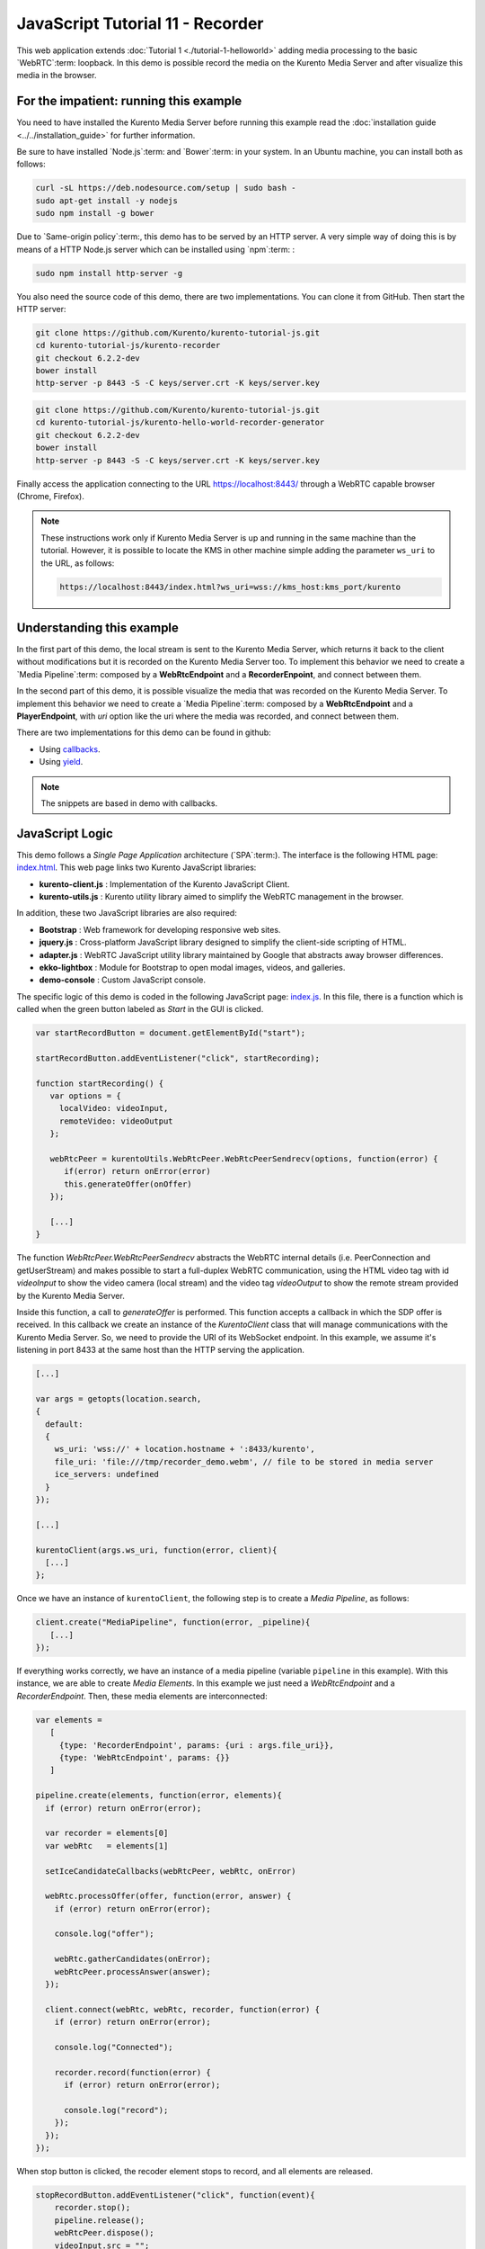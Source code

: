 %%%%%%%%%%%%%%%%%%%%%%%%%%%%%%%%%
JavaScript Tutorial 11 - Recorder
%%%%%%%%%%%%%%%%%%%%%%%%%%%%%%%%%

This web application extends :doc:`Tutorial 1 <./tutorial-1-helloworld>` adding
media processing to the basic `WebRTC`:term: loopback.  In this demo is possible record 
the media on the Kurento Media Server and after visualize this media in the browser.

For the impatient: running this example
=======================================

You need to have installed the Kurento Media Server before running this example
read the :doc:`installation guide <../../installation_guide>` for further
information.

Be sure to have installed `Node.js`:term: and `Bower`:term: in your system. In
an Ubuntu machine, you can install both as follows:

.. sourcecode:: none

   curl -sL https://deb.nodesource.com/setup | sudo bash -
   sudo apt-get install -y nodejs
   sudo npm install -g bower

Due to `Same-origin policy`:term:, this demo has to be served by an HTTP server.
A very simple way of doing this is by means of a HTTP Node.js server which can
be installed using `npm`:term: :

.. sourcecode:: none

   sudo npm install http-server -g

You also need the source code of this demo, there are two implementations. You can clone it from GitHub. 
Then start the HTTP server:

.. sourcecode:: none

    git clone https://github.com/Kurento/kurento-tutorial-js.git
    cd kurento-tutorial-js/kurento-recorder
    git checkout 6.2.2-dev
    bower install
    http-server -p 8443 -S -C keys/server.crt -K keys/server.key
    
.. sourcecode:: none

    git clone https://github.com/Kurento/kurento-tutorial-js.git
    cd kurento-tutorial-js/kurento-hello-world-recorder-generator
    git checkout 6.2.2-dev
    bower install
    http-server -p 8443 -S -C keys/server.crt -K keys/server.key

Finally access the application connecting to the URL https://localhost:8443/
through a WebRTC capable browser (Chrome, Firefox).

.. note::

   These instructions work only if Kurento Media Server is up and running in the same machine
   than the tutorial. However, it is possible to locate the KMS in other machine simple adding
   the parameter ``ws_uri`` to the URL, as follows:

   .. sourcecode:: none

      https://localhost:8443/index.html?ws_uri=wss://kms_host:kms_port/kurento


Understanding this example
==========================

In the first part of this demo, the local stream is sent to the Kurento Media Server, 
which returns it back to the client without modifications but it is recorded on the 
Kurento Media Server too. To implement this behavior we need to create a
`Media Pipeline`:term: composed by a **WebRtcEndpoint** and a **RecorderEnpoint**,
and connect between them.


In the second part of this demo, it is possible visualize the media that was recorded 
on the Kurento Media Server. To implement this behavior we need to create a
`Media Pipeline`:term: composed by a **WebRtcEndpoint** and a **PlayerEndpoint**, with 
*uri* option like the uri where the media was recorded, and connect between them.


There are two implementations for this demo can be found in github:

* Using `callbacks <https://github.com/Kurento/kurento-tutorial-js/tree/master/kurento-recorder>`_.
* Using `yield <https://github.com/Kurento/kurento-tutorial-js/tree/master/kurento-hello-world-recorder-generator>`_.

.. note::

   The snippets are based in demo with callbacks.
   

JavaScript Logic
================

This demo follows a *Single Page Application* architecture (`SPA`:term:). The
interface is the following HTML page:
`index.html <https://github.com/Kurento/kurento-tutorial-js/blob/master/kurento-recorder/index.html>`_.
This web page links two Kurento JavaScript libraries:

* **kurento-client.js** : Implementation of the Kurento JavaScript Client.

* **kurento-utils.js** : Kurento utility library aimed to simplify the WebRTC
  management in the browser.

In addition, these two JavaScript libraries are also required:

* **Bootstrap** : Web framework for developing responsive web sites.

* **jquery.js** : Cross-platform JavaScript library designed to simplify the
  client-side scripting of HTML.

* **adapter.js** : WebRTC JavaScript utility library maintained by Google that
  abstracts away browser differences.

* **ekko-lightbox** : Module for Bootstrap to open modal images, videos, and
  galleries.

* **demo-console** : Custom JavaScript console.

The specific logic of this demo is coded in the following JavaScript page:
`index.js <https://github.com/Kurento/kurento-tutorial-js/blob/master/kurento-recorder/js/index.js>`_.
In this file, there is a function which is called when the green button labeled
as *Start* in the GUI is clicked.

.. sourcecode:: js

   var startRecordButton = document.getElementById("start");

   startRecordButton.addEventListener("click", startRecording);
   
   function startRecording() {
      var options = {
        localVideo: videoInput,
        remoteVideo: videoOutput
      };

      webRtcPeer = kurentoUtils.WebRtcPeer.WebRtcPeerSendrecv(options, function(error) {
         if(error) return onError(error)
         this.generateOffer(onOffer)
      });

      [...]
   }

The function *WebRtcPeer.WebRtcPeerSendrecv* abstracts the WebRTC internal
details (i.e. PeerConnection and getUserStream) and makes possible to start a
full-duplex WebRTC communication, using the HTML video tag with id *videoInput*
to show the video camera (local stream) and the video tag *videoOutput* to show
the remote stream provided by the Kurento Media Server.

Inside this function, a call to *generateOffer* is performed. This function
accepts a callback in which the SDP offer is received. In this callback we
create an instance of the *KurentoClient* class that will manage communications
with the Kurento Media Server. So, we need to provide the URI of its WebSocket
endpoint. In this example, we assume it's listening in port 8433 at the same
host than the HTTP serving the application.

.. sourcecode:: js

   [...]

   var args = getopts(location.search,
   {
     default:
     {
       ws_uri: 'wss://' + location.hostname + ':8433/kurento',
       file_uri: 'file:///tmp/recorder_demo.webm', // file to be stored in media server
       ice_servers: undefined
     }
   });

   [...]

   kurentoClient(args.ws_uri, function(error, client){
     [...]
   };

Once we have an instance of ``kurentoClient``, the following step is to create a
*Media Pipeline*, as follows:

.. sourcecode:: js

   client.create("MediaPipeline", function(error, _pipeline){
      [...]
   });

If everything works correctly, we have an instance of a media pipeline (variable
``pipeline`` in this example). With this instance, we are able to create
*Media Elements*. In this example we just need a *WebRtcEndpoint* and a
*RecorderEndpoint*. Then, these media elements are interconnected:

.. sourcecode:: js

     var elements =
        [
          {type: 'RecorderEndpoint', params: {uri : args.file_uri}},
          {type: 'WebRtcEndpoint', params: {}}
        ]

     pipeline.create(elements, function(error, elements){
       if (error) return onError(error);

       var recorder = elements[0]
       var webRtc   = elements[1]

       setIceCandidateCallbacks(webRtcPeer, webRtc, onError)

       webRtc.processOffer(offer, function(error, answer) {
         if (error) return onError(error);

         console.log("offer");

         webRtc.gatherCandidates(onError);
         webRtcPeer.processAnswer(answer);
       });

       client.connect(webRtc, webRtc, recorder, function(error) {
         if (error) return onError(error);

         console.log("Connected");

         recorder.record(function(error) {
           if (error) return onError(error);

           console.log("record");
         });
       });
     });


When stop button is clicked, the recoder element stops to record, and all 
elements are released.

.. sourcecode:: javascript

   stopRecordButton.addEventListener("click", function(event){
       recorder.stop();
       pipeline.release();
       webRtcPeer.dispose();
       videoInput.src = "";
       videoOutput.src = "";

       hideSpinner(videoInput, videoOutput);

       var playButton = document.getElementById('play');
       playButton.addEventListener('click', startPlaying);
     })

In the second part, after play button is clicked, we have an instance of a media pipeline (variable
``pipeline`` in this example). With this instance, we are able to create
*Media Elements*. In this example we just need a *WebRtcEndpoint* and a
*PlayerEndpoint* with *uri* option like path where the media was recorded. 
Then, these media elements are interconnected:

.. sourcecode:: javascript

       var options = {uri : args.file_uri}

       pipeline.create("PlayerEndpoint", options, function(error, player) {
         if (error) return onError(error);

         player.on('EndOfStream', function(event){
           pipeline.release();
           videoPlayer.src = "";

           hideSpinner(videoPlayer);
         });

         player.connect(webRtc, function(error) {
           if (error) return onError(error);

           player.play(function(error) {
             if (error) return onError(error);
             console.log("Playing ...");
           });
         });
       });

.. note::

   The :term:`TURN` and :term:`STUN` servers to be used can be configured simple adding
   the parameter ``ice_servers`` to the application URL, as follows:

   .. sourcecode:: none

      https://localhost:8443/index.html?ice_servers=[{"urls":"stun:stun1.example.net"},{"urls":"stun:stun2.example.net"}]
      https://localhost:8443/index.html?ice_servers=[{"urls":"turn:turn.example.org","username":"user","credential":"myPassword"}]

Dependencies
============

The dependencies of this demo has to be obtained using `Bower`:term:. The
definition of these dependencies are defined in the
`bower.json <https://github.com/Kurento/kurento-tutorial-js/blob/master/kurento-recorder/bower.json>`_
file, as follows:

.. sourcecode:: js

   "dependencies": {
      "kurento-client": "6.2.1-dev",
      "kurento-utils": "6.2.1-dev"
   }

.. note::

   We are in active development. You can find the latest version of
   Kurento JavaScript Client at `Bower <http://bower.io/search/?q=kurento-client>`_.
